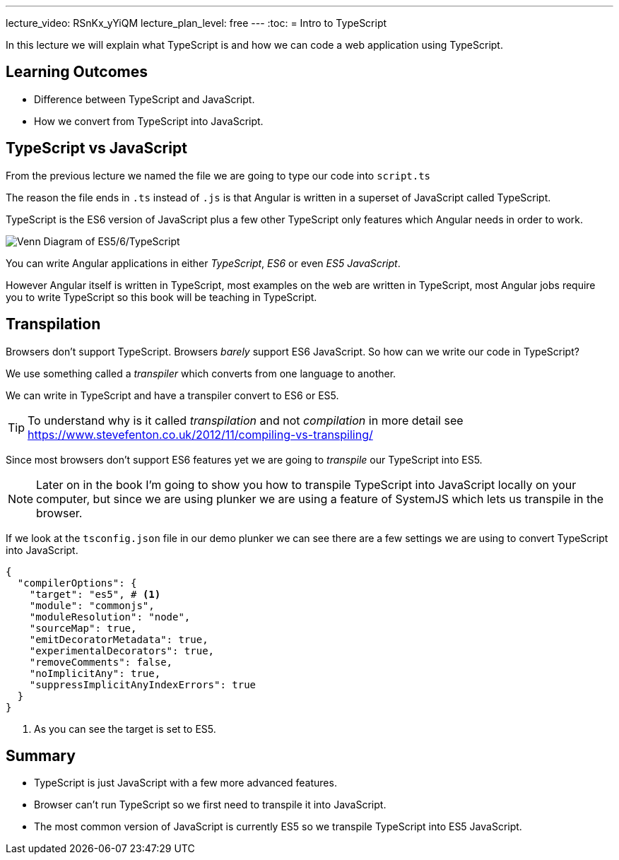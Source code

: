 ---
lecture_video: RSnKx_yYiQM
lecture_plan_level: free
---
:toc:
= Intro to TypeScript

In this lecture we will explain what TypeScript is and how we can code a web application using TypeScript.

== Learning Outcomes

* Difference between TypeScript and JavaScript.
* How we convert from TypeScript into JavaScript.

== TypeScript vs JavaScript

From the previous lecture we named the file we are going to type our code into `script.ts`

The reason the file ends in `.ts` instead of `.js` is that Angular is written in a superset of JavaScript called TypeScript.

TypeScript is the ES6 version of JavaScript plus a few other TypeScript only features which Angular needs in order to work.

image::./images/venn-es5-es6-typescript.png[Venn Diagram of ES5/6/TypeScript]

You can write Angular applications in either _TypeScript_, _ES6_ or even _ES5 JavaScript_.

However Angular itself is written in TypeScript, most examples on the web are written in TypeScript, most Angular jobs require you to write TypeScript so this book will be teaching in TypeScript.

== Transpilation

Browsers don't support TypeScript.
Browsers _barely_ support ES6 JavaScript.
So how can we write our code in TypeScript?

We use something called a _transpiler_ which converts from one language to another.

We can write in TypeScript and have a transpiler convert to ES6 or ES5.


TIP: To understand why is it called _transpilation_ and not _compilation_ in more detail see https://www.stevefenton.co.uk/2012/11/compiling-vs-transpiling/[https://www.stevefenton.co.uk/2012/11/compiling-vs-transpiling/]

Since most browsers don't support ES6 features yet we are going to _transpile_ our TypeScript into ES5.

NOTE: Later on in the book I'm going to show you how to transpile TypeScript into JavaScript locally on your computer, but since we are using plunker we are using a feature of SystemJS which lets us transpile in the browser.

If we look at the `tsconfig.json` file in our demo plunker we can see there are a few settings we are using to convert TypeScript into JavaScript.

[source,json]
----
{
  "compilerOptions": {
    "target": "es5", # <1>
    "module": "commonjs",
    "moduleResolution": "node",
    "sourceMap": true,
    "emitDecoratorMetadata": true,
    "experimentalDecorators": true,
    "removeComments": false,
    "noImplicitAny": true,
    "suppressImplicitAnyIndexErrors": true
  }
}
----
<1> As you can see the target is set to ES5.

== Summary

* TypeScript is just JavaScript with a few more advanced features.
* Browser can't run TypeScript so we first need to transpile it into JavaScript.
* The most common version of JavaScript is currently ES5 so we transpile TypeScript into ES5 JavaScript.